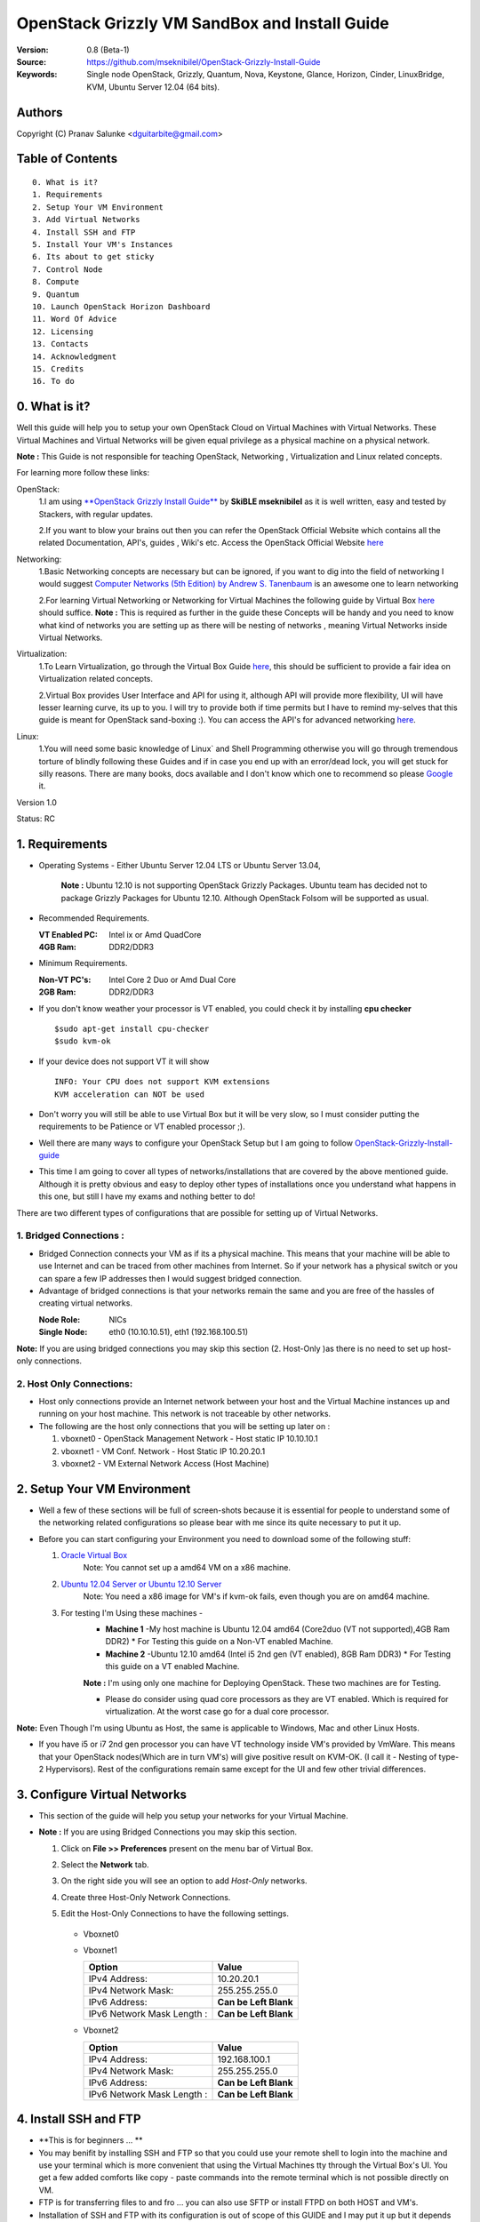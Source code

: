 ==========================================================
  OpenStack Grizzly VM SandBox and Install Guide
==========================================================

:Version: 0.8 (Beta-1)
:Source: https://github.com/mseknibilel/OpenStack-Grizzly-Install-Guide
:Keywords: Single node OpenStack, Grizzly, Quantum, Nova, Keystone, Glance, Horizon, Cinder, LinuxBridge, KVM, Ubuntu Server 12.04 (64 bits).

Authors
==========

Copyright (C) Pranav Salunke <dguitarbite@gmail.com>


Table of Contents
=================

::

  0. What is it?
  1. Requirements
  2. Setup Your VM Environment
  3. Add Virtual Networks
  4. Install SSH and FTP
  5. Install Your VM's Instances
  6. Its about to get sticky
  7. Control Node 
  8. Compute 
  9. Quantum
  10. Launch OpenStack Horizon Dashboard
  11. Word Of Advice
  12. Licensing
  13. Contacts
  14. Acknowledgment
  15. Credits
  16. To do

0. What is it?
==============
Well this guide will help you to setup your own OpenStack Cloud on Virtual Machines with Virtual Networks. 
These Virtual Machines and Virtual Networks will be given equal privilege as a physical machine on a physical network.

**Note :** This Guide is not responsible for teaching OpenStack, Networking , Virtualization and Linux related concepts.

For learning more follow these links:

OpenStack:
  1.I am using `**OpenStack Grizzly Install Guide** <https://github.com/mseknibilel/OpenStack-Grizzly-Install-Guide/>`_ by  **SkiBLE mseknibilel** as it is well written, easy and tested by Stackers, with regular updates. 
  
  2.If you want to blow your brains out then you can refer the OpenStack Official Website which contains all the related Documentation, API's, guides , Wiki's etc. Access the OpenStack Official Website `here <http://www.openstack.org/>`_


Networking:
  1.Basic Networking concepts are necessary but can be ignored, if you want to dig into the field of networking I would suggest `Computer Networks (5th Edition) by Andrew S. Tanenbaum <http://www.amazon.com/Computer-Networks-5th-Andrew-Tanenbaum/dp/0132126958>`_  is an awesome one to learn networking 
  
  2.For learning Virtual Networking or Networking for Virtual Machines the following guide by Virtual Box `here <http://www.virtualbox.org/manual/ch06.html>`_  should suffice.
  **Note :** This is required as further in the guide these Concepts will be handy and you need to know what kind of networks you are setting up as there will be nesting of networks , meaning Virtual Networks inside Virtual Networks.

Virtualization:
  1.To Learn Virtualization, go through the Virtual Box Guide `here <http://www.virtualbox.org/manual/UserManual.html>`_, this should be sufficient to provide a fair idea on Virtualization related concepts.
  
  2.Virtual Box provides User Interface and API for using it, although API will provide more flexibility, UI will have lesser learning curve, its up to you. I will try to provide both if time permits but I have to remind my-selves that this guide is meant for OpenStack sand-boxing :).
  You can access the API's for advanced networking `here <https://www.virtualbox.org/wiki/Advanced_Networking_Linux>`_.

Linux:
  1.You will need some basic knowledge of Linux` and Shell Programming otherwise you will go through tremendous torture of blindly following these Guides and if in case you end up with an error/dead lock, you will get stuck for silly reasons. There are many books, docs available and I don't know which one to recommend so please `Google <https://www.google.com/>`_ it.


Version 1.0

Status: RC


1. Requirements
=============

* Operating Systems - Either Ubuntu Server 12.04 LTS or Ubuntu Server 13.04,
  
    **Note :** Ubuntu 12.10 is not supporting OpenStack Grizzly Packages. Ubuntu team has decided not to package Grizzly Packages for Ubuntu 12.10. Although OpenStack Folsom will be supported as usual.

* Recommended Requirements.
  

  :VT Enabled PC: Intel ix or Amd QuadCore
  :4GB Ram: DDR2/DDR3

* Minimum Requirements.
  
  
  :Non-VT PC's: Intel Core 2 Duo or Amd Dual Core
  :2GB Ram: DDR2/DDR3

* If you don't know weather your processor is VT enabled, you could check it by installing **cpu checker**
  ::
    $sudo apt-get install cpu-checker
    $sudo kvm-ok
  
* If your device does not support VT it will show
  ::
    INFO: Your CPU does not support KVM extensions
    KVM acceleration can NOT be used
          
* Don't worry you will still be able to use Virtual Box but it will be very slow, so I must consider putting the requirements to be Patience or VT enabled processor ;).

* Well there are many ways to configure your OpenStack Setup but I am going to follow `OpenStack-Grizzly-Install-guide <https://github.com/mseknibilel/OpenStack-Grizzly-Install-Guide/blob/OVS_SingleNode/OpenStack_Grizzly_Install_Guide.rst>`_

* This time I am going to cover all types of networks/installations that are covered by the above mentioned guide. Although it is pretty obvious and easy to deploy other types of installations once you understand what happens in this one, but still I have my exams and nothing better to do!


There are two different types of configurations that are possible for setting up of Virtual Networks.

**1. Bridged Connections :** 
------------
* Bridged Connection connects your VM as if its a physical machine. This means that your machine will be able to use Internet and can be traced from other machines from Internet. So if your network has a physical switch or you can spare a few IP addresses then I would suggest bridged connection.

* Advantage of bridged connections is that your networks remain the same and you are free of the hassles of creating virtual networks.


  :Node Role: NICs
  :Single Node: eth0 (10.10.10.51), eth1 (192.168.100.51)

**Note:** If you are using bridged connections you may skip this section (2. Host-Only )as there is no need to set up host-only connections.

**2. Host Only Connections:** 
------------
* Host only connections provide an Internet network between your host and the Virtual Machine instances up and running on your host machine. This network is not traceable by other networks.

* The following are the host only connections that you will be setting up later on :

  1. vboxnet0 - OpenStack Management Network - Host static IP 10.10.10.1 
  2. vboxnet1 - VM Conf. Network - Host Static IP 10.20.20.1
  3. vboxnet2 - VM External Network Access (Host Machine)


2. Setup Your VM Environment
==============

* Well a few of these sections will be full of screen-shots because it is essential for people to understand some of the networking related configurations so please bear with me since its quite necessary to put it up.

* Before you can start configuring your Environment you need to download some of the following stuff:

  1. `Oracle Virtual Box <https://www.virtualbox.org/wiki/Downloads>`_
        Note: You cannot set up a amd64 VM on a x86 machine. 
        
  2. `Ubuntu 12.04 Server or Ubuntu 12.10 Server <http://www.ubuntu.com/download/server>`_
        Note: You need a x86 image for VM's if kvm-ok fails, even though you are on amd64 machine.

  3. For testing I'm Using these machines - 
        * **Machine 1** -My host machine is Ubuntu 12.04 amd64 (Core2duo (VT not supported),4GB Ram DDR2)
          * For Testing this guide on a Non-VT enabled Machine.
        * **Machine 2** -Ubuntu 12.10 amd64 (Intel i5 2nd gen (VT enabled), 8GB Ram DDR3)
          * For Testing this guide on a VT enabled Machine.
        **Note :** I'm using only one machine for Deploying OpenStack. These two machines are for Testing.

        * Please do consider using quad core processors as they are VT enabled. Which is required for virtualization.
          At the worst case go for a dual core processor.

**Note:** Even Though I'm using Ubuntu as Host, the same is applicable to Windows, Mac and other Linux Hosts. 

* If you have i5 or i7 2nd gen processor you can have VT technology inside VM's provided by VmWare. This means that your OpenStack nodes(Which are in turn VM's) will give positive result on KVM-OK. (I call it - Nesting of type-2 Hypervisors). Rest of the configurations remain same except for the UI and few other trivial differences.

3. Configure Virtual Networks 
==============

* This section of the guide will help you setup your networks for your Virtual Machine.

* **Note :** If you are using Bridged Connections you may skip this section.

  1. Click on **File >> Preferences** present on the menu bar of Virtual Box.
  2. Select the **Network** tab.
  3. On the right side you will see an option to add *Host-Only* networks.
      .. image:: https://raw.github.com/dguitarbite/OpenStack-Grizzly-VM-SandBox-Guide/master/Images/ScreenShots/1.%20Virtual%20Network/Create%20Host%20Only%20Network.png
  4. Create three Host-Only Network Connections.
  5. Edit the Host-Only Connections to have the following settings.
      
    * Vboxnet0

      +----------------------------+-----------------------+
      | Option                     |  Value                |
      +============================+=======================+
      | IPv4 Address:              | 10.10.10.1           |
      +----------------------------+-----------------------+
      | IPv4 Network Mask:         | 255.255.255.0         |
      +----------------------------+-----------------------+
      | IPv6 Address:              | **Can be Left Blank** |
      +----------------------------+-----------------------+
      | IPv6 Network Mask Length : | **Can be Left Blank** |
      +----------------------------+-----------------------+

      .. image:: https://raw.github.com/dguitarbite/OpenStack-Grizzly-VM-SandBox-Guide/master/Images/ScreenShots/1.%20Virtual%20Network/Configure%20Vboxnet0.png
      
    * Vboxnet1

      +----------------------------+-----------------------+
      | Option                     |  Value                |
      +============================+=======================+
      | IPv4 Address:              | 10.20.20.1            |
      +----------------------------+-----------------------+
      | IPv4 Network Mask:         | 255.255.255.0         |
      +----------------------------+-----------------------+
      | IPv6 Address:              | **Can be Left Blank** |
      +----------------------------+-----------------------+
      | IPv6 Network Mask Length : | **Can be Left Blank** |
      +----------------------------+-----------------------+

      .. image:: https://raw.github.com/dguitarbite/OpenStack-Grizzly-VM-SandBox-Guide/master/Images/ScreenShots/1.%20Virtual%20Network/Configure%20Vboxnet1.png
            
    * Vboxnet2

      +----------------------------+-----------------------+
      | Option                     |  Value                |
      +============================+=======================+
      | IPv4 Address:              | 192.168.100.1         |
      +----------------------------+-----------------------+
      | IPv4 Network Mask:         | 255.255.255.0         |
      +----------------------------+-----------------------+
      | IPv6 Address:              | **Can be Left Blank** |
      +----------------------------+-----------------------+
      | IPv6 Network Mask Length : | **Can be Left Blank** |
      +----------------------------+-----------------------+

      .. image:: https://raw.github.com/dguitarbite/OpenStack-Grizzly-VM-SandBox-Guide/master/Images/ScreenShots/1.%20Virtual%20Network/Configure%20Vboxnet2.png
      

4. Install SSH and FTP
==============

* **This is for beginners ... **

* You may benifit by installing SSH and FTP so that you could use your remote shell to login into the machine and use your terminal which is more convenient that using the Virtual Machines tty through the Virtual Box's  UI. You get a few added comforts like copy - paste commands into the remote terminal which is not possible directly on VM.

* FTP is for transferring files to and fro ... you can also use SFTP or install FTPD on both HOST and VM's.

* Installation of SSH and FTP with its configuration is out of scope of this GUIDE and I may put it up but it depends upon my free time. If someone wants to contribute to this - please do so. 

**Note:** Please set up the Networks from inside the VM before trying to SSH and FTP into the machines. I would suggest setting it up at once just after the installation of the Server on VM's is over.


5. Install Your VM's Instances
==============

* During Installation of The Operating Systems you will be asked for Custom Software to Install , if you are confused or not sure about this, just skip this step by pressing **Enter Key** without selecting any of the given Options.

**Warning -** Please do not install any of the other packages except for which are mentioned below unless you know what you are doing. There is a good chance that you may end up getting unwanted errors, package conflicts ... due to the same.


1. Control Node: Install **SSH server** when asked for **Custom Software to Install**. Rest of the packages are not required and may come in the way of OpenStack packages - like DNS servers etc. (not necessary). Unless you know what you are doing.

   Configure the networks 
  
    * Host-Only
    
     Network Adapter | Host-Only Adapter Name |IP Address
    -----------------|------------------------|-----------
     eth0            | Vboxnet0               |10.10.10.51
     eth1            | Vboxnet2               |10.20.20.51
     eth2            | NAT                    |DHCP

    1. Adapter 0 (Vboxnet0)
    
      .. image:: https://raw.github.com/dguitarbite/OpenStack-Grizzly-VM-SandBox-Guide/master/Images/ScreenShots/2.%20Setup%20VM/Multi%20Node/Control%20Node/Host%20Only/CN%20Network1.png
    
    2. Adapter 1 (Vboxnet2)
    
      .. image:: https://raw.github.com/dguitarbite/OpenStack-Grizzly-VM-SandBox-Guide/master/Images/ScreenShots/2.%20Setup%20VM/Multi%20Node/Control%20Node/Host%20Only/CN%20Network2.png
    
    3. Adapter 2 (NAT)
    
      .. image:: https://raw.github.com/dguitarbite/OpenStack-Grizzly-VM-SandBox-Guide/master/Images/ScreenShots/2.%20Setup%20VM/Multi%20Node/Control%20Node/Host%20Only/CN%20Network3.png

   * Bridged
    
     Network Adapter | IP Address
    -----------------|-------------
     eth0            |  10.10.10.51
     eth1            |  192.168.100.51
    
    1. Adapter 0
    
      .. image:: https://raw.github.com/dguitarbite/OpenStack-Grizzly-VM-SandBox-Guide/master/Images/ScreenShots/2.%20Setup%20VM/Multi%20Node/Control%20Node/Bridged/CN%20Network1.png
    
    2. Adapter 1
    
      .. image:: https://raw.github.com/dguitarbite/OpenStack-Grizzly-VM-SandBox-Guide/master/Images/ScreenShots/2.%20Setup%20VM/Multi%20Node/Control%20Node/Bridged/CN%20Network2.png


2. Network Node: Same as Control Node.

   Configure the networks 
  
    * Host-Only
    
     Network Adapter | Host-Only Adapter Name |IP Address
    -----------------|------------------------|-----------
     eth0            | Vboxnet0               |10.10.10.52
     eth1            | Vboxnet1               |10.20.20.52
     eth2            | Vboxnet2               |192.168.100.51
     eth3            | NAT                    |DHCP


    1. Adapter 0 (Vboxnet0)
    
      .. image:: https://raw.github.com/dguitarbite/OpenStack-Grizzly-VM-SandBox-Guide/master/Images/ScreenShots/2.%20Setup%20VM/Multi%20Node/Network%20Node/Host%20Only/NN%20Network%201.png
    
    2. Adapter 1 (Vboxnet1)
    
      .. image:: https://raw.github.com/dguitarbite/OpenStack-Grizzly-VM-SandBox-Guide/master/Images/ScreenShots/2.%20Setup%20VM/Multi%20Node/Network%20Node/Host%20Only/NN%20Network2.png
    
    3. Adapter 2 (Vboxnet2)
    
      .. image:: https://raw.github.com/dguitarbite/OpenStack-Grizzly-VM-SandBox-Guide/master/Images/ScreenShots/2.%20Setup%20VM/Multi%20Node/Network%20Node/Host%20Only/NN%20Network3.png
    
    4. Adapter 3 (NAT)
    
      ..image:: https://raw.github.com/dguitarbite/OpenStack-Grizzly-VM-SandBox-Guide/master/Images/ScreenShots/2.%20Setup%20VM/Multi%20Node/Network%20Node/Host%20Only/NN%20Network4.png
      
      
    * Bridged
    
     Network Adapter | IP Address
    -----------------|-------------
     eth0            |  10.10.10.52
     eth1            |  10.20.20.52
     eth2            |  192.168.100.52
    
    1. Adapter 0
    
      .. image:: https://raw.github.com/dguitarbite/OpenStack-Grizzly-VM-SandBox-Guide/master/Images/ScreenShots/2.%20Setup%20VM/Multi%20Node/Network%20Node/Bridged/NN%20Briged1.png
    
    2. Adapter 1
    
      .. image:: https://raw.github.com/dguitarbite/OpenStack-Grizzly-VM-SandBox-Guide/master/Images/ScreenShots/2.%20Setup%20VM/Multi%20Node/Network%20Node/Bridged/NN%20Bridged2.png

    3. Adapter 2
    
      .. image:: https://raw.github.com/dguitarbite/OpenStack-Grizzly-VM-SandBox-Guide/master/Images/ScreenShots/2.%20Setup%20VM/Multi%20Node/Network%20Node/Bridged/NN%20Bridged3.png

3. Compute Node: Same as Control Node.

   Configure the networks 
  
    * Host-Only
    
     Network Adapter | Host-Only Adapter Name |IP Address
    -----------------|------------------------|-----------
     eth0            | Vboxnet0               |10.10.10.53
     eth1            | Vboxnet1               |10.20.20.53
     eth2            | NAT                    |DHCP

    1. Adapter 0 (Vboxnet0)
    
      .. image:: https://raw.github.com/dguitarbite/OpenStack-Grizzly-VM-SandBox-Guide/master/Images/ScreenShots/2.%20Setup%20VM/Multi%20Node/Compute%20Node/Host%20Only/CN%20Network1.png
    
    2. Adapter 1 (Vboxnet1)
    
      .. image:: https://raw.github.com/dguitarbite/OpenStack-Grizzly-VM-SandBox-Guide/master/Images/ScreenShots/2.%20Setup%20VM/Multi%20Node/Compute%20Node/Host%20Only/CN%20Network2.png
    
    3. Adapter 2 (NAT)
    
      .. image:: https://raw.github.com/dguitarbite/OpenStack-Grizzly-VM-SandBox-Guide/master/Images/ScreenShots/2.%20Setup%20VM/Multi%20Node/Compute%20Node/Host%20Only/CN%20Network3.png

   * Bridged
    
     Network Adapter | IP Address
    -----------------|-------------
     eth0            |  10.10.10.51
     eth1            |  10.20.20.53
    
    1. Adapter 0
    
      .. image:: https://raw.github.com/dguitarbite/OpenStack-Grizzly-VM-SandBox-Guide/master/Images/ScreenShots/2.%20Setup%20VM/Multi%20Node/Compute%20Node/Bridged/CN%20Network1.png
    
    2. Adapter 1
    
      .. image:: https://raw.github.com/dguitarbite/OpenStack-Grizzly-VM-SandBox-Guide/master/Images/ScreenShots/2.%20Setup%20VM/Multi%20Node/Compute%20Node/Bridged/CN%20Network2.png


* Well there are a few warnings that I must give you out of experience due to stupid habits that normal Users like me have -
    1. Sometimes shutting down your Virtual Machine may lead to malfunctioning of OpenStack Services. Try not to direct shutdown your VMs. Saving your VM's State can save some time.
    2. If you are using bridged connection over a different physical router and have a separate Internet connection/network ... then you can put up additional network interface NAT connections on your VM's for giving them Internet Access.
    3. In case your VM's dont get internet
    ::
        // Use ping command to see whether Internet is on.
        $ping www.google.com
        // If its not connected restart networking service-
        $sudo service networking restart
        // Now Ping again
        $ping www.google.com
* This should reconnect your network about 99% of the times. If you are really unlucky you must be having some other problems or your Internet connection itself is not functioning... well try to avoid immature decisions. Believe me you don't want to mess up your existing setup.

**Note :** There are known bugs with the `ping` under NAT. Although the latest versions of Virtual Box have better performance, sometimes ping may not work even if your Network is connected to internet.

**If you have Reached till here, I would suggest a coffee break because now the Virtual Machines installation is nearly over and OpenStack's installation part is going to start**
-------------

7. Control Node
==============

7.1. Preparing Ubuntu 13.04/12.04
------------

**Note :** Please Skip this (7.1) for Ubuntu 13.04. Ubuntu 12.10 dosent support Grizzly.

* After you install Ubuntu 12.04 Server 64bits, Go in sudo mode and don't leave it until the end of this guide::

   sudo su

* Add Grizzly repositories::

   apt-get install ubuntu-cloud-keyring python-software-properties software-properties-common python-keyring
   echo deb http://ubuntu-cloud.archive.canonical.com/ubuntu precise-updates/grizzly main >> /etc/apt/sources.list.d/grizzly.list

* Update your system::

   apt-get update
   apt-get upgrade
   apt-get dist-upgrade


7.2.Networking
------------

Configure your network by editing :: /etc/network/interfaces file

* Only one NIC on the controller node need Internet access::
  
    # NAT should be preconfigured otherwise can copy the following ...
    # Important -- NAT (eth2) is not required for Bridged Connection.
    # This file describes the network interfaces available on your system
    # and how to activate them. For more information, see interfaces(5).

    # The loopback network interface - for Host-Only
    auto lo
    iface lo inet loopback
    
    # The primary network interface - Virtual Box NAT connection
    auto eth2
    iface eth2 inet dhcp
    
    # Virtual Box vboxnet0 - OpenStack Management Network
    auto eth0
    iface eth0 inet static
    address 10.10.10.51
    netmask 255.255.255.0
    gateway 10.10.10.1
  
    # Virtual Box vboxnet2 - for exposing OpenStack API over external network
    auto eth1
    iface eth1 inet static
    address 192.168.100.51
    netmask 255.255.255.0
    gateway 192.168.100.1



For the remaining Installation Follow `OpenStack-Grizzly-Install-guide <https://github.com/mseknibilel/OpenStack-Grizzly-Install-Guide/blob/OVS_SingleNode/OpenStack_Grizzly_Install_Guide.rst#23-mysql--rabbitmq>`_

8. Network Node
==============

8.1. Preparing Ubuntu 13.04/12.0re4
------------

**Note :** Please Skip this (8.1) for Ubuntu 13.04. Ubuntu 12.10 dosent support Grizzly.

* After you install Ubuntu 12.04 Server 64bits, Go in sudo mode and don't leave it until the end of this guide::

   sudo su

* Add Grizzly repositories::

   apt-get install ubuntu-cloud-keyring python-software-properties software-properties-common python-keyring
   echo deb http://ubuntu-cloud.archive.canonical.com/ubuntu precise-updates/grizzly main >> /etc/apt/sources.list.d/grizzly.list

* Update your system::

   apt-get update
   apt-get upgrade
   apt-get dist-upgrade


8.2.Networking
------------

Configure your network by editing :: /etc/network/interfaces file

* Only one NIC on the controller node need Internet access::
  
    # NAT should be preconfigured otherwise can copy the following ...
    # Important -- NAT (eth2) is not required for Bridged Connection.
    # This file describes the network interfaces available on your system
    # and how to activate them. For more information, see interfaces(5).

    # The loopback network interface
    auto lo
    iface lo inet loopback
    
    # The primary network interface - Virtual Box NAT connection - for Host-Only
    auto eth3
    iface eth2 inet dhcp
    
    # Virtual Box vboxnet0 - OpenStack Management Network
    auto eth0
    iface eth0 inet static
    address 10.10.10.52
    netmask 255.255.255.0
    gateway 10.10.10.1
    
    # Virtual Box vboxnet1 - for VM Internal Communication
    auto eth1
    iface eth1 inet static
    address 10.20.20.52
    netmask 255.255.255.0
    gateway 10.20.20.1
  
    # Virtual Box vboxnet2 - for exposing OpenStack API over external network
    auto eth2
    iface eth1 inet static
    address 192.168.100.51
    netmask 255.255.255.0
    gateway 192.168.100.1



For the remaining Installation Follow `OpenStack-Grizzly-Install-guide <https://github.com/mseknibilel/OpenStack-Grizzly-Install-Guide/blob/OVS_SingleNode/OpenStack_Grizzly_Install_Guide.rst#23-mysql--rabbitmq>`_

9. Compute Node
==============

9.1. Preparing Ubuntu 13.04/12.04
------------

**Note :** Please Skip this (9.1) for Ubuntu 13.04. Ubuntu 12.10 dosent support Grizzly.

* After you install Ubuntu 12.04 Server 64bits, Go in sudo mode and don't leave it until the end of this guide::

   sudo su

* Add Grizzly repositories::

   apt-get install ubuntu-cloud-keyring python-software-properties software-properties-common python-keyring
   echo deb http://ubuntu-cloud.archive.canonical.com/ubuntu precise-updates/grizzly main >> /etc/apt/sources.list.d/grizzly.list

* Update your system::

   apt-get update
   apt-get upgrade
   apt-get dist-upgrade


9.2.Networking
------------

Configure your network by editing :: /etc/network/interfaces file

* Only one NIC on the controller node need Internet access::
  
    # NAT should be preconfigured otherwise can copy the following ...
    # Important -- NAT (eth2) is not required for Bridged Connection.
    # This file describes the network interfaces available on your system
    # and how to activate them. For more information, see interfaces(5).

    # The loopback network interface
    auto lo
    iface lo inet loopback
    
    # The primary network interface - Virtual Box NAT connection - for Host-Only
    auto eth2
    iface eth2 inet dhcp
    
    # Virtual Box vboxnet0 - OpenStack Management Network
    auto eth0
    iface eth0 inet static
    address 10.10.10.53
    netmask 255.255.255.0
    gateway 10.10.10.1
  
    # Virtual Box vboxnet1 - VM Internal Communication Network
    auto eth1
    iface eth1 inet static
    address 10.20.20.53
    netmask 255.255.255.0
    gateway 10.20.20.1

For the remaining Installation Follow `OpenStack-Grizzly-Install-guide <https://github.com/mseknibilel/OpenStack-Grizzly-Install-Guide/blob/OVS_SingleNode/OpenStack_Grizzly_Install_Guide.rst#23-mysql--rabbitmq>`_


9.3 KVM
------------------

* your hardware does not support virtualization because it is a virtual machine it-selves ::

   apt-get install cpu-checker
   kvm-ok

* If you are using VMWare then you may get a good response. install 

* Edit /etc/nova/nova-compute.conf file again and change 'kvm' to 'qemu' leave the rest as it is::
   
   [DEFAULT]
   libvirt_type=qemu
   
* Now if you try to launch virtual machine instances they will work. 

**Note :** This is for Sand Boxing purposes only. Ideal for learning and testing, checking out OpenStack. If you want proper working you must have physical machines working.

10. Launch OpenStack Horizon Dashboard
==============
Open browser on your Host Machine and paste the following link http://192.168.100.51/horizon and you should see login page.


.. image:: https://raw.github.com/dguitarbite/OpenStack-Grizzly-VM-SandBox-Guide/master/Images/ScreenShots/3.Horizon%20Dashboard/Horizon1.png

.. image:: https://raw.github.com/dguitarbite/OpenStack-Grizzly-VM-SandBox-Guide/master/Images/ScreenShots/3.Horizon%20Dashboard/Horizon%202.png

.. image:: https://raw.github.com/dguitarbite/OpenStack-Grizzly-VM-SandBox-Guide/master/Images/ScreenShots/3.Horizon%20Dashboard/Horizon3.png


11. Word Of Advice.
==============

* On any condition do not restart - shutdown your VM's directly(Power Off Option), just Save the machine state if you dont have the time or paitence to shut down the nodes properly.
* Try not to modify virtual machines LAN card's mac address, it will require you to modify your network interfaces page.


12. Licensing
============

OpenStack Grizzly VM Sand Box Guide by Pranav Salunke is licensed under a Creative Commons Attribution 3.0 Unported License.

.. image:: http://i.imgur.com/4XWrp.png
To view a copy of this license, visit [ http://creativecommons.org/licenses/by/3.0/deed.en_US ].

13. Contacts
===========

Pranav Salunke: dguitarbite@gmail.com
Bilel Msekni: bilel.msekni@telecom-sudparis.eu

14. Acknowledgment
=================

This work has been supported by:

* `Aptira <http://www.aptira.com>`_
  
  .. image:: http://aptira.com/images/logo.jpg
    

15. Credits
=================

This work has been based on:

* Bilel Msekni's Grizzly install gudie [https://github.com/mseknibilel/OpenStack-Grizzly-Install-Guide]
* Bilel Msekni's Folsom install gudie [https://github.com/mseknibilel/OpenStack-Folsom-Install-guide/blob/master/OpenStack_Folsom_Install_Guide_WebVersion.rst]
* Emilien Macchi's Folsom guide [https://github.com/EmilienM/openstack-folsom-guide]
* OpenStack Documentation [http://docs.openstack.org/]
* OpenStack Quantum Install [http://docs.openstack.org/trunk/openstack-network/admin/content/ch_install.html]

16. To do
=======

This guide is just a startup. Your suggestions are always welcomed.

There are other ways of configuring your VM's. You can also use Physical Servers with Virtual Servers. Contact me for more details.
